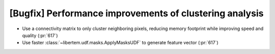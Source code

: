 [Bugfix] Performance improvements of clustering analysis
========================================================

* Use a connectivity matrix to only cluster neighboring pixels,
  reducing memory footprint while improving speed and quality (:pr:`617`)
* Use faster :class:`~libertem.udf.masks.ApplyMasksUDF` to generate feature vector (:pr:`617`)